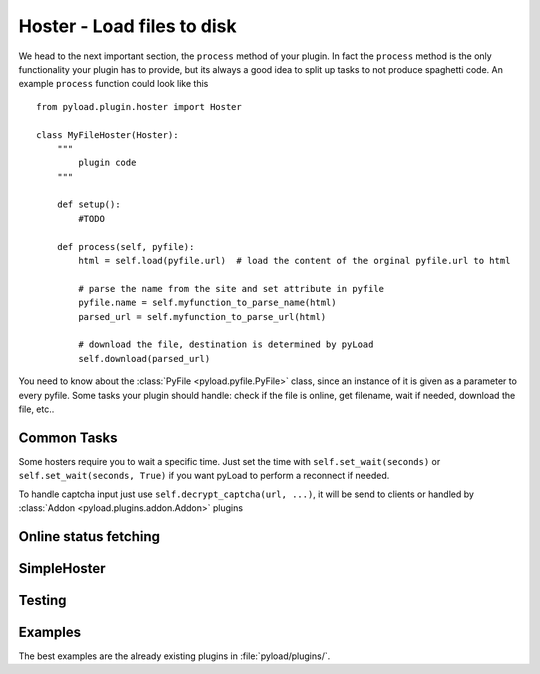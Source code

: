 .. _hoster_plugin:

Hoster - Load files to disk
===========================

We head to the next important section, the ``process`` method of your plugin.
In fact the ``process`` method is the only functionality your plugin has to provide, but its always a good idea to split up tasks to not produce spaghetti code.
An example ``process`` function could look like this ::

        from pyload.plugin.hoster import Hoster

        class MyFileHoster(Hoster):
            """
                plugin code
            """

            def setup():
                #TODO

            def process(self, pyfile):
                html = self.load(pyfile.url)  # load the content of the orginal pyfile.url to html

                # parse the name from the site and set attribute in pyfile
                pyfile.name = self.myfunction_to_parse_name(html)
                parsed_url = self.myfunction_to_parse_url(html)

                # download the file, destination is determined by pyLoad
                self.download(parsed_url)

You need to know about the :class:`PyFile <pyload.pyfile.PyFile>` class, since an instance of it is given as a parameter to every pyfile.
Some tasks your plugin should handle:  check if the file is online, get filename, wait if needed, download the file, etc..

Common Tasks
----------

Some hosters require you to wait a specific time. Just set the time with ``self.set_wait(seconds)`` or
``self.set_wait(seconds, True)`` if you want pyLoad to perform a reconnect if needed.

To handle captcha input just use ``self.decrypt_captcha(url, ...)``, it will be send to clients
or handled by :class:`Addon <pyload.plugins.addon.Addon>` plugins


Online status fetching
----------------------

SimpleHoster
------------


Testing
-------


Examples
--------

The best examples are the already existing plugins in :file:`pyload/plugins/`.
